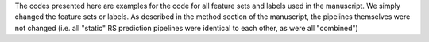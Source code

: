 The codes presented here are examples for the code for all feature sets and labels used in the manuscript. 
We simply changed the feature sets or labels. As described in the method section of the manuscript, the pipelines themselves were not changed 
(i.e. all "static" RS prediction pipelines were identical to each other, as were all "combined")
